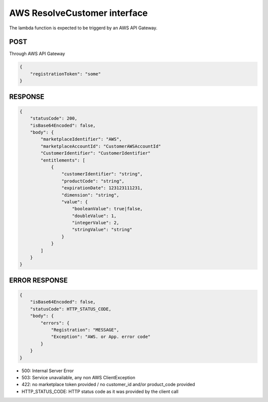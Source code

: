 AWS ResolveCustomer interface
=============================

The lambda function is expected to be triggerd by an AWS API Gateway.

POST
----
Through AWS API Gateway

.. code::

    {
        "registrationToken": "some"
    }

RESPONSE
--------

.. code::

    {
        "statusCode": 200,
        "isBase64Encoded": false,
        "body": {
            "marketplaceIdentifier": "AWS",
            "marketplaceAccountId": "CustomerAWSAccountId"
            "CustomerIdentifier": "CustomerIdentifier"
            "entitlements": [
                {
                    "customerIdentifier": "string",
                    "productCode": "string",
                    "expirationDate": 123123111231,
                    "dimension": "string",
                    "value": {
                        "booleanValue": true|false,
                        "doubleValue": 1,
                        "integerValue": 2,
                        "stringValue": "string"
                    }
                }
            ]
        }
    }

ERROR RESPONSE
--------------

.. code::

    {
        "isBase64Encoded": false,
        "statusCode": HTTP_STATUS_CODE,
        "body": {
            "errors": {
                "Registration": "MESSAGE",
                "Exception": "AWS. or App. error code"
            }
        }
    }

* 500: Internal Server Error
* 503: Service unavailable, any non AWS ClientException
* 422: no marketplace token provided / no customer_id and/or product_code provided
* HTTP_STATUS_CODE: HTTP status code as it was provided by the client call
